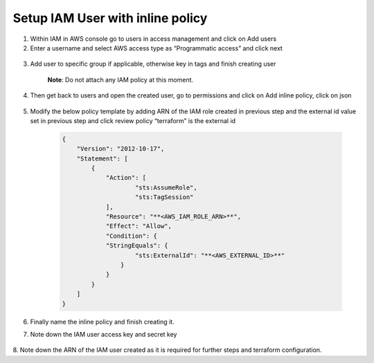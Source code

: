 Setup IAM User with inline policy
---------------------------------

1. Within IAM in AWS console go to users in access management and click
   on Add users

2. Enter a username and select AWS access type as “Programmatic access”
   and click next

..

   .. image:: images/image14.png
      :width: 5.62083in
      :height: 1.66667in

3. Add user to specific group if applicable, otherwise key in tags and
   finish creating user

    **Note**: Do not attach any IAM policy at this moment.

4. Then get back to users and open the created user, go to permissions
   and click on Add inline policy, click on json

    .. image:: images/image15.png
       :width: 5.76667in
       :height: 1.49444in

5. Modify the below policy template by adding ARN of the IAM role
   created in previous step and the external id value set in previous
   step and click review policy “terraform” is the external id

    .. code-block:: JSON

        {                                                                     
            "Version": "2012-10-17",                                              
            "Statement": [                                                        
                {                                                                     
                    "Action": [                                                           
                            "sts:AssumeRole",                                                     
                            "sts:TagSession"                                                      
                    ],                                                                    
                    "Resource": "**<AWS_IAM_ROLE_ARN>**",                                 
                    "Effect": "Allow",                                                    
                    "Condition": {                                                        
                    "StringEquals": {                                                     
                            "sts:ExternalId": "**<AWS_EXTERNAL_ID>**"                             
                        }                                                                     
                    }                                                                     
                }                                                                     
            ]                                                                     
        }                                                                     

6. Finally name the inline policy and finish creating it.

7. Note down the IAM user access key and secret key

    .. image:: images/image16.png
       :width: 6.49931in
       :height: 2.80208in

8. Note down the ARN of the IAM user created as it is required for
further steps and terraform configuration.

